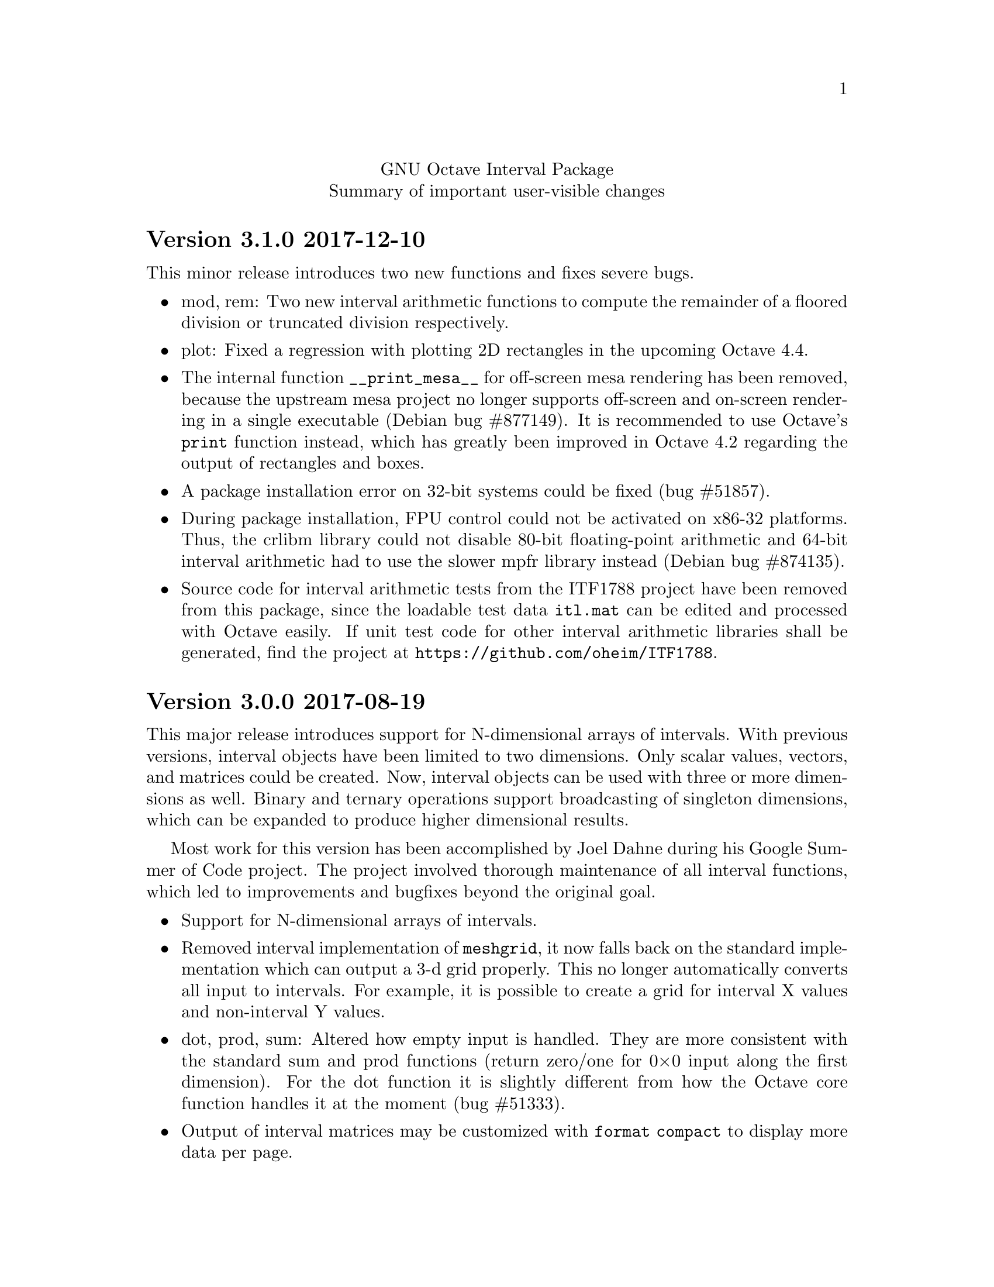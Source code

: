 \input texinfo
@setfilename NEWS
@settitle NEWS file
@documentencoding UTF-8

@c This is part of the GNU Octave Interval Package.
@c Copyright 2015-2017 Oliver Heimlich
@c Copyright 2017 Joel Dahne
@c See the file COPYING for copying conditions.

@macro release{version, date}
@heading Version \version\ \date\
@end macro

@center GNU Octave Interval Package
@center Summary of important user-visible changes

@release{3.1.0, 2017-12-10}
This minor release introduces two new functions and fixes severe bugs.

@itemize
@item
    mod, rem: Two new interval arithmetic functions to compute the remainder of a floored division or truncated division respectively.

@item
    plot: Fixed a regression with plotting 2D rectangles in the upcoming Octave 4.4.

@item
    The internal function @command{__print_mesa__} for off-screen mesa rendering has been removed, because the upstream mesa project no longer supports off-screen and on-screen rendering in a single executable (Debian bug #877149).  It is recommended to use Octave's @command{print} function instead, which has greatly been improved in Octave 4.2 regarding the output of rectangles and boxes.

@item
    A package installation error on 32-bit systems could be fixed (bug #51857).

@item
    During package installation, FPU control could not be activated on x86-32 platforms.  Thus, the crlibm library could not disable 80-bit floating-point arithmetic and 64-bit interval arithmetic had to use the slower mpfr library instead (Debian bug #874135).

@item
    Source code for interval arithmetic tests from the ITF1788 project have been removed from this package, since the loadable test data @code{itl.mat} can be edited and processed with Octave easily.  If unit test code for other interval arithmetic libraries shall be generated, find the project at @url{https://github.com/oheim/ITF1788}.

@end itemize


@release{3.0.0, 2017-08-19}
This major release introduces support for N-dimensional arrays of intervals.  With previous versions, interval objects have been limited to two dimensions.  Only scalar values, vectors, and matrices could be created.  Now, interval objects can be used with three or more dimensions as well.  Binary and ternary operations support broadcasting of singleton dimensions, which can be expanded to produce higher dimensional results.

Most work for this version has been accomplished by Joel Dahne during his Google Summer of Code project.  The project involved thorough maintenance of all interval functions, which led to improvements and bugfixes beyond the original goal.

@itemize
@item
	Support for N-dimensional arrays of intervals.

@item
	Removed interval implementation of @command{meshgrid}, it now falls back on the standard implementation which can output a 3-d grid properly.  This no longer automatically converts all input to intervals.  For example, it is possible to create a grid for interval X values and non-interval Y values.

@item
	dot, prod, sum: Altered how empty input is handled.  They are more consistent with the standard sum and prod functions (return zero/one for 0×0 input along the first dimension).  For the dot function it is slightly different from how the Octave core function handles it at the moment (bug #51333).

@item
	Output of interval matrices may be customized with @command{format compact} to display more data per page.

@item
	nthroot, pownrev: Now supports vectorization of @var{n} (for nthroot) and @var{p} (for pownrev), broadcasting is fully supported.

@item
	Indexing expressions on intervals can now use the @command{end} keyword and the special operator @samp{:} to select all entries.  This affects selection of entries and assignment of entries (bug #49592, bug #50626).

@item
	Adjustments to ITF1788 test suite:
@itemize
@item
	Several further unit tests have been derived from libieeep1788 together with the latest version of the interval testing framework.  That is, tests with NaN values, NaI values, IEEE 1788 exceptions, and tests for the following functions: numsToInterval, textToInterval, intervalPart, newDev, setDec, decorationPart, and reduction operations.
@item
	Unit tests have been reorganized: The source code of test cases has been moved to /src/test/.
@item
	The test suite is no longer compiled as separate Octave test files (*.tst).  Instead, any interval test library files (*.itl) are stored as loadable test data (itl.mat).  The test data is then used by built-in self-tests of the functions.  This simplifies testing of functions and saves storage space after package installation.  For example, @command{test @@infsup/plus} will run any arithmetic tests on the interval plus function.
@end itemize

@item
	Adjustments to the package documentation:
@itemize
@item
	Information about how to create N-dimensional arrays of intervals.
@item
	To improve privacy and page loading times, the package manual no longer uses external references for CSS and web fonts.
@item
	The package URL has been updated (after Octave Forge has switched to HTTPS).
@item
	HTML fonts have been changed and fallback fonts for Windows have been introduced.
@item
	Adjustments to code examples to support the latest versions of the doctest package and symbolic package.
@end itemize
@end itemize

Bugfixes
@itemize
@item Processor support for SSE2 is automatically detected during package installation.  This fixes installation problems on devices without SSE2, for example the usual Android phones and tablets (bug #51758).
@item wid, mig, mag: Fixed wrong return value for NaI (not an interval) values.  The functions failed to return NaN (not a number).
@item diag: With more than one argument the function no longer fails with an error.
@item dot: Fixed error in identification of dimensions when broadcasting:  When the optional dimension argument is missing, the first non-singleton dimension of both arguments is used (before broadcasting applies).
@item infsupdec: Now creates a warning if the @code{[NaI]} literal is combined with decoration, e. g. @samp{[NaI]_ill}.
@item infsupdec: No longer produces warnings for mixed parameters with strings and numerics.
@item verlinineqnn: No longer produces warnings for unverified solutions.
@item pow: Fixed error when called with vector arguments.  The result was only guaranteed to be sharp in the first entry, e. g. @samp{pow ([0 0], infsup (0, 1))} produced the interval [0, 1] for the second entry.
@item pow2rev: Fixed errors when called with non-scalar arguments in two cases, which could produce wrong results.
@item ctc_intersect, ctc_union: Fixed runtime errors when the combined contractor function is called with less than two output arguments.
@item sin: Fixed possible interval representation error, where the upper boundary of the result could become a signed zero (bug #51283).
@item factorial: Improved result decoration for integer input, since the function is continuous (bug #51783).
@end itemize


@release{2.1.0, 2016-12-28}
@itemize
@item
	The speed of some arithmetic operations has been greatly improved.  They have previously been computed by multi-precision arithmetic which simulates binary64 floating-point arithmetic (MPFR library).  Now, a specialized correctly rounded mathematical library (crlibm) computes identical results 30–100 times faster.  There is no accuracy drawback, arithmetic operations will compute tight interval enclosures as before.  The following functions benefit from this: acos, asin, atan, cos, cosh, exp, expm1, log, log10, log1p, log2, sin, sinh, tan.
@end itemize

Bugfixes
@itemize
@item Fixed indexing expression in interval constructor for illegal intervals of the form @code{[-inf, -inf]} or @code{[inf, inf]}
@item polyval: Fixed unnecessary warnings when evaluated on empty intervals
@item Fixed compilation errors on FreeBSD 9.3
@end itemize


@release{2.0.0, 2016-11-20}
This major release contains fundamental changes to the interval constructors.  After a discussion on the P1788 mailing list, it has been revealed that this interval package didn't implement exceptions from the standard for interval arithmetic correctly: Operations from IEEE Std 1788-2015 which trigger an “exception” shall return a value nonetheless.  Conformance has been improved in this new version, but may break compatibility with previous versions.

A second big news is that the interval package comprises functions from VERSOFT, a verification software package by Jiří Rohn, who has generously published his work as free software this year.  Unfortunately, some of VERSOFT's functions are encrypted and could not be included yet.

@itemize
@item
    nai: With additional arguments, matrices of NaI (not an interval) values can be constructed.  Previously, NaI has been restricted to be of scalar value.

@item
    infsup: The bare interval constructor merely triggers a warning instead of an error on illegal input, which creates empty intervals.  If input contains legitimate as well as illegal input, only entries with illegal input will carry empty intervals.

@item
    infsupdec: The decorated interval constructor may create interval matrices which have NaI (not an interval) as entries.  If input contains legitimate as well as illegal input, only entries with illegal input will carry NaI values.

@item
    Warning and error identifiers of the constructors have been revised.

    The warning identifier @code{interval:NaI} has been removed.  Illegal input signals an @code{interval:UndefinedOperation} warning.  If the input is of an illegal data type or of illegal size, the constructors signal an @code{interval:InvalidOperand} warning.

    The warning identifier @code{interval:PossiblyUndefinedOperation} has been renamed to @code{interval:PossiblyUndefined} to better match the wording in the standard document. Also, previous versions failed to trigger this warning in cases where there is a floating point number between boundaries @var{u} < @var{l}, which has been fixed.

@item
    It is no longer valid to call @code{infsup (+inf, -inf)} to create an empty interval and the constructor will signal a warning in these cases.  This change has been made to better conform to the @command{numsToInterval} function from the interval standard.

    You may create empty intervals with either @code{infsup ()} or @code{infsupdec ()} or @code{empty ()}.

@item
    inf, sup: If the input is NaI (not an interval), these functions return NaN (not a number) values instead of an error.

@item
    Output of intervals in hexadecimal form discriminates between subnormal boundaries and normal boundaries.  Subnormal numbers start with “0x0.” whereas normal numbers start with “0x1.”.

    Also, hexadecimal form has been changed to lower case.

@item
    resize: New interval elements are initialized with zero instead of empty intervals to better match the corresponding Octave function.

@item
    Interval constructors may broadcast column and row vectors.

@item
    Performance improvements: factorial on large arguments; plot and plot3 on input that is plotted as a line.

@item
    New interval functions: tril, triu, qr

@item
    New functions which have been ported from Jiří Rohn's VERSOFT: chol, vereigback, vereigvec, verintlinineqs, verinvnonneg, verlinineqnn, verlinprog

@item
    recip, sqr: The functions have been removed, after they have been deprecated in version 1.4.0.

@item
    plot3: Fixed plotting with gnuplot and fixed an issue where the figure did not switch from 2D to 3D after plotting.

@item
    expm1: Fixed documentation, the function computes exp (X) - 1 instead of exp (X - 1).

@item
    norm: Fixed an error where the Hamming norm of empty intervals was non-empty.

@end itemize

@release{1.5.0, 2016-05-31}
@itemize
@item
    norm: Added subordinate matrix norms and the max norm
@item
    strictsubset: New interval comparison function
@item
    Package documentation: Added new example (Cameleon problem), and the growing list of examples has been split into several web pages.
@item
    Package documentation: Updated recommendations to install and load the package.  The autoload feature will be removed in Octave 4.2.0.  (patch #8981, thanks to juanpi)
@item
    Support package installation in Octave 4.1.0+ (bug #47288)
@end itemize

@release{1.4.1, 2016-02-13}
@itemize
@item
    Fixed a compile error for 32-bit systems during package installation (bug #47100)
@end itemize

@release{1.4.0, 2016-02-09}
@itemize
@item mpower: Improved accuracy and speed.  The interval matrix square can now be computed without dependency errors and with tightest accuracy.
@item factorial: New interval arithmetic operation
@item expm, norm: New interval matrix operations
@item The functions recip and sqr have been deprecated and will be removed in a future release.  Please use @code{1 ./ @var{x}} and @code{@var{x} .^ 2} instead.
@end itemize

@noindent Bugfixes
@itemize
@item bitunpack, interval_bitpack: The order of inf/sup/dec parts has been fixed.  The function documentation describes how the functions behave on little-endian and big-endian systems.
@end itemize

@release{1.3.0, 2015-12-22}
@itemize
@item postpad, prepad, subsasgn: Implicit new elements during subscript assignment and padding have been initialized with empty intervals before this release.  This behavior has changed.  Now, the implicit new element are initialized with zero to make a correct interval extension of the corresponding built-in function.
@item fsolve: New function to solve (systems of) equations and compute the inverse of a set under a function
@item ctc_intersect, ctc_union: Utility functions for contractors and the fsolve function
@item det, prod, recip: New interval arithmetic functions
@item diag: New utility function to create diagonal matrices or extract vectors from diagonals of matrices
@item decorationpart: Choose between different return types with a second parameter
@item For several functions it is now possible to broadcast row vectors against column vectors or vectors against matrices.
@item The user manual has been restructured for better accessibility by new users.  A bunch of usage examples demonstrates the package's capabilities.
@end itemize

@noindent Bugfixes
@itemize
@item sum, sumabs, sumsq: Fixed result for matrices of size zero
@item powrev1, powrev2: Fixed indexing for vectors
@end itemize

@release{1.2.0, 2015-10-01}
@itemize
@item
    The output format for intervals has been changed.  The number of decimal places now respects what has been set by the user with the @command{format short} or @command{format long} command, and is much shorter by default.  Also it is possible to use @command{format hex}.  The old format can be accessed with the @command{intervaltotext} function.
@item
    fminsearch: New optimizer function for finding the minimum value of a function over interval constraints using the Skelboe-Moore algorithm
@item
    fzero: Changed function parameters to support optimset options
@item
    power: Improved speed of the general interval power function and monomials with the notation x .^ n
@item
    plot, plot3: Added support for colormaps
@end itemize

@noindent Bugfixes
@itemize
@item mldivide: Fixed algorithm to handle more matrices without error
@item bisect: Fixed an error during bisection of singleton intervals (thanks to Helmut for finding this during OctConf 2015)
@end itemize


@release{1.1.0, 2015-08-03}
@itemize
@item
    meshgrid, mince: New utility functions to help plotting of interval functions
@item
    linspace: New interval arithmetic function
@item
    intersect, max, min, union: Allow evaluation as aggregate functions within an interval matrix along a common dimension
@item
    Improvements to the documentation
    @itemize
    @item
        Added cross-references between package documentation and function reference
    @item
        Extended information about interval arithmetic in general
    @item
        Extended information about implemented IEEE Std 1788-2015 functions and fixed references to the standard document
    @item
        Added information about plotting intervals
    @item
        Simplified package description
    @item
        Graphics with higher resolutions, demo of interval sombrero function plot on first page, and minor style fixes
    @end itemize
@end itemize

@noindent Bugfixes
@itemize
@item plot3: Fixed plotting of interval edges when plotting several intervals at once using matrices
@end itemize

@release{1.0.0, 2015-06-13}
@itemize
@item
    IEEE Std 1788-2015, IEEE standard for interval arithmetic, was approved on June 11.  To mark the occasion, the major version number has been raised.
@item
    All interval constructors have been extended to create interval matrices from a single string.  Commas or spaces may be used as a column separator (consecutive separators are trimmed).  Semicolon and new line characters can be used as a row separator.
@item
    hdist, idist, sdist, smig: New interval numeric functions
@item
    User manual: Relicensed under GPL, added examples from the former Octave SIMP package, and various minor improvements.
@end itemize

@noindent Bugfixes
@itemize
@item mtimes: Fixed matrix-vector multiplication of decorated intervals
@item Fixed a linking error in mkoctfile that could prevent package installation (bug #45280)
@end itemize

@release{0.2.1, 2015-05-30}
@itemize
@item
    plot, plot3: New interval plotting functions.
    Pay attention to the included examples, which can be executed with @code{demo @@infsup/plot} and @code{demo @@infsup/plot3} respectively.
@item
    polyval: New interval arithmetic algorithm
@item
    bisect: New set operation for bisecting algorithms
@item
    sinrev, cosrev, tanrev, atan2rev1, atan2rev2: Now allow non-scalar arguments
@item
    Simplified licensing: Relicensed parts of the software that were not under GPL
@item
    Updated information for citation of the package
@end itemize

@noindent Bugfixes
@itemize
@item Fixed generation of the manual in PDF format
@item subsasgn: Fixed cases where decoration could be lost (bug #42735)
@end itemize

@release{0.2.0, 2015-05-03}
@itemize
@item
    User manual included in the package, see doc/manual.texinfo
@item
    New utility functions: cat, postpad, prepad, reshape, resize
@item
    and, or: Removed deprecated functions
@item
    Improved display output for cell arrays and new function: disp
@item
    Minor performance improvements (all decorated interval functions, horzcat, vertcat)
@end itemize

@noindent Bugfixes
@itemize
@item issquare, isrow, iscolumn: Fixed compatibility issues with GNU Octave 4.0
@item cbrt: Allow negative values as parameter
@item cot: Fixed accuracy for x = 0
@item cos, csc, sec, sin: Fixed correctness in certain cases
@item Prevent multibyte characters in Microsoft Windows console
@end itemize

@release{0.1.5, 2015-04-06}
@itemize
@item
    Implicit decoration of bare intervals triggers a warning now and can be allowed or forbidden by the user.  Implicit decoration of bare interval literals is not affected.
@item
    newdec: New operation for explicit promotion of bare intervals into decorated intervals (without warning).
@item
    Decorated interval literals with illegal decoration are no longer allowed and produce NaIs.
@item
    hull: In contrast to the union function, the interval constructor is no longer considered a set operation and can create intervals with a non-trivial decoration.
@item
    setdiff, setxor: New set operations
@item
    intersect, union: Renamed set operations; the old function names (and, or) are hereby deprecated and are going to be removed in the next release.
@item
    intervaltotext, intervaltoexact: Decimal fractions no longer omit zero before the point, and unnecessary trailing decimal places can be omitted more consistently and in more cases than before (also affects console
    output).  Improved accuracy and performance with support for interval matrices.
@end itemize

@noindent Bugfixes
@itemize
@item
    mtimes, mldivide: Support for broadcasting of scalar parameters
@item
    nextout: Support for decorated intervals
@item
    An error in GNU Octave core, which could lead to lost or wrong interval decorations, no longer affects decorated intervals (bug #42735)
@item
    Some errors in the function documentation have been fixed (thanks to doctest-for-matlab and Colin's texinfo compatibility patches)
@item
    Fixed interval field access on Windows
@end itemize

@release{0.1.4, 2015-03-15}
@itemize
@item
    New interval constructors: hull, midrad
@item
    New interval arithmetic functions: cbrt, cot, coth, csc, csch, dilog, ei,
    erf, erfc, gamma, gammaln, psi, rsqrt, sec, sech
@item
    mtimes: Support for fast, less accurate evaluation using BLAS routines
@item
    mldivide, mrdivide, inv: Improved performance by using faster mtimes
@item
    infsup, infsupdec: Enabled broadcasting of scalar boundaries
@item
    rad: May compute mid and rad simultaneously
@item
    subsref: Access to interval properties using field syntax: x.inf and x.sup
@end itemize

@release{0.1.3, 2015-02-24}
@itemize
@item
    Fixed a compile error that could possibly occur during package installation
@end itemize

@release{0.1.2, 2015-02-22}
@itemize
@item
    New interval arithmetic functions: nthroot, hypot, log1p, expm1
@item
    lu: New operation for LU(P) decomposition of interval matrices
@item
    nai: New decorated interval constant
@item
    mldivide, mrdivide, inv: Greatly improved accuracy and performance of the linear solver
@item
    Improved accuracy of vector sums, dot products, pownrev, and powrev2
@item
    powrev1, powrev2, pownrev, mulrev: Now allow non-scalar arguments
@item
    overlap: Renamed one overlapping state from equal to equals
@item
    mulrevtopair: No longer available, use mulrev with two output parameters for two-output division
@item
    setdec: No longer available, use infsupdec instead
@item
    Small performance improvements
@end itemize

@noindent Bugfixes
@itemize
@item
    Compatibility with GNU Octave 4.0 (bug #43925)
@item
    Build problems during package installation with environment variables
@item
    iscommoninterval: The decorated variant must return true for common intervals without com decoration
@item
    eq: The decorated variant must not consider the decoration value
@item
    Several decorated functions: When evaluated on a subset of the function's domain, the result's decoration must be dac if the function's restriction to that subset is continuous
@item
    Decorated boolean functions: Must return false when evaluated on NaI input
@item
    Interval constructors: A PossibleUndefined warning must be issued if an interval is created from two very close decimal numbers (which can not be separated in the floating-point context) where the lower boundary is greater than the upper boundary when compared with infinite precision
@item
    Interval constructors: NaNs must produce empty intervals
@item
    Decorated interval constructor: Illegal decorations for empty intervals must be adjusted to trv, and illegal decoration com for unbounded intervals must be adjusted to dac.
@item
    cancelminus/cancelplus: The functions returned wrong results if the interval widths could not be compared in double-precision
@item
    cos: Accuracy for x = [0] improved
@item
    pow, powrev1, powrev2: The function must be defined for x = 0 and y > 0
@item
    All reverse operations: Must return a trivial decoration information at best (the only exception is mulrev)
@end itemize

@release{0.1.1, 2015-02-01}
@itemize
@item
    Increased speed of computation for large matrices
@item
    Improved performance for fma and dot
@item
    mpfr_vector_dot_d: Changed syntax for faster computation on intervals
@item
    Decorated versions of mtimes, mldivide, mpower, inv and reduction operations sum, dot, subabs, subsquare
@item
    Renamed function sumsquare to sumsq in accordance with GNU Octave function names
@item
    New function: fzero for finding all roots of an interval arithmetic function
@end itemize

@noindent Bugfixes
@itemize
@item
    nextout: Function returned wrong results
@item
    exacttointerval: Now produces bare intervals instead of decorated intervals in conformance with IEEE P1788
@item
    atanh: Function returned wrong results for ±1
@item
    dot: Function returned wrong results for some inputs
@item
    fma: Function returned wrong results for some inputs
@item
    infsup: Function returned wrong interval boundaries for decimal numbers, function failed on mixed numerical and string boundaries in single cell array parameter
@item
    mulrevtopair: Fixed order of operands in conformance with IEEE P1788 and wrong results when evaluated on intervals that contain zero
@end itemize

@release{0.1.0, 2015-01-21}
@itemize
@item
    Initial release version, which already contains all required operations of the preliminary standard document IEEE P1788.
@end itemize

@bye
